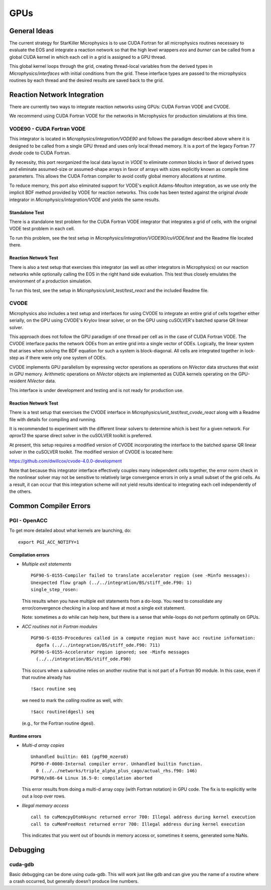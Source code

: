****
GPUs
****

General Ideas
=============

The current strategy for StarKiller Microphysics is to use CUDA
Fortran for all microphysics routines necessary to evaluate the EOS
and integrate a reaction network so that the high level wrappers `eos`
and `burner` can be called from a global CUDA kernel in which each
cell in a grid is assigned to a GPU thread.

This global kernel loops through the grid, creating thread-local
variables from the derived types in `Microphysics/interfaces` with
initial conditions from the grid. These interface types are passed to
the microphysics routines by each thread and the desired results are
saved back to the grid.

Reaction Network Integration
============================

There are currently two ways to integrate reaction networks using
GPUs: CUDA Fortran VODE and CVODE.

We recommend using CUDA Fortran VODE for the networks in Microphysics
for production simulations at this time.

VODE90 - CUDA Fortran VODE
--------------------------

This integrator is located in `Microphysics/integration/VODE90` and
follows the paradigm described above where it is designed to be called
from a single GPU thread and uses only local thread memory. It is a
port of the legacy Fortran 77 `dvode` code to CUDA Fortran.

By necessity, this port reorganized the local data layout in `VODE` to
eliminate `common` blocks in favor of derived types and eliminate
assumed-size or assumed-shape arrays in favor of arrays with sizes
explicitly known as compile time parameters. This allows the CUDA
Fortran compiler to avoid costly global memory allocations at runtime.

To reduce memory, this port also eliminated support for VODE's
explicit Adams-Moulton integration, as we use only the implicit BDF
method provided by VODE for reaction networks. This code has been
tested against the original `dvode` integrator in
`Microphysics/integration/VODE` and yields the same results.

Standalone Test
^^^^^^^^^^^^^^^

There is a standalone test problem for the CUDA Fortran VODE
integrator that integrates a grid of cells, with the original VODE
test problem in each cell.

To run this problem, see the test setup in
`Microphysics/integration/VODE90/cuVODE/test` and the Readme file
located there.

Reaction Network Test
^^^^^^^^^^^^^^^^^^^^^

There is also a test setup that exercises this integrator (as well as
other integrators in Microphysics) on our reaction networks while
optionally calling the EOS in the right hand side evaluation. This
test thus closely emulates the environment of a production simulation.

To run this test, see the setup in `Microphysics/unit_test/test_react`
and the included Readme file.

CVODE
-----

Microphysics also includes a test setup and interfaces for using CVODE
to integrate an entire grid of cells together either serially, on the
GPU using CVODE's Krylov linear solver, or on the GPU using cuSOLVER's
batched sparse QR linear solver.

This approach does not follow the GPU paradigm of one thread per cell
as in the case of CUDA Fortran VODE. The CVODE interface packs the
network ODEs from an entire grid into a single vector of
ODEs. Logically, the linear system that arises when solving the BDF
equation for such a system is block-diagonal. All cells are integrated
together in lock-step as if there were only one system of ODEs.

CVODE implements GPU parallelism by expressing vector operations as
operations on `NVector` data structures that exist in GPU
memory. Arithmetic operations on `NVector` objects are implemented as
CUDA kernels operating on the GPU-resident `NVector` data.

This interface is under development and testing and is not ready for
production use.

Reaction Network Test
^^^^^^^^^^^^^^^^^^^^^

There is a test setup that exercises the CVODE interface in
`Microphysics/unit_test/test_cvode_react` along with a Readme file
with details for compiling and running.

It is recommended to experiment with the different linear solvers to
determine which is best for a given network. For `aprox13` the sparse
direct solver in the cuSOLVER toolkit is preferred.

At present, this setup requires a modified version of CVODE
incorporating the interface to the batched sparse QR linear solver in
the cuSOLVER toolkit. The modified version of CVODE is located here:

`<https://github.com/dwillcox/cvode-4.0.0-development>`_

Note that because this integrator interface effectively couples many
independent cells together, the error norm check in the nonlinear
solver may not be sensitive to relatively large convergence errors in
only a small subset of the grid cells. As a result, it can occur that
this integration scheme will not yield results identical to
integrating each cell independently of the others.

Common Compiler Errors
======================

PGI - OpenACC
-------------

To get more detailed about what kernels are launching, do:

::

    export PGI_ACC_NOTIFY=1

Compilation errors
^^^^^^^^^^^^^^^^^^

-  *Multiple exit statements*

   ::

       PGF90-S-0155-Compiler failed to translate accelerator region (see -Minfo messages):
       Unexpected flow graph (../../integration/BS/stiff_ode.F90: 1)
       single_step_rosen:

   This results when you have multiple exit statements from a
   do-loop. You need to consolidate any error/convergence checking in
   a loop and have at most a single exit statement.

   Note: sometimes a do while can help here, but there is a sense
   that while-loops do not perform optimally on GPUs.

-  *ACC routines not in Fortran modules*

   ::

       PGF90-S-0155-Procedures called in a compute region must have acc routine information:
         dgefa (../../integration/BS/stiff_ode.F90: 711)
       PGF90-S-0155-Accelerator region ignored; see -Minfo messages
         (../../integration/BS/stiff_ode.F90)

   This occurs when a subroutine relies on another routine that is not part
   of a Fortran 90 module. In this case, even if that routine already has

   ::

       !$acc routine seq

   we need to mark the *calling* routine as well, with:

   ::

       !$acc routine(dgesl) seq

   (e.g., for the Fortran routine dgesl).

Runtime errors
^^^^^^^^^^^^^^

-  *Multi-d array copies*

   ::

       Unhandled builtin: 601 (pgf90_mzero8)
       PGF90-F-0000-Internal compiler error. Unhandled builtin function.
         0 (../../networks/triple_alpha_plus_cago/actual_rhs.f90: 146)
       PGF90/x86-64 Linux 16.5-0: compilation aborted

   This error results from doing a multi-d array copy (with Fortran
   notation) in GPU code. The fix is to explicitly write out a loop over
   rows.

-  *Illegal memory access*

   ::

       call to cuMemcpyDtoHAsync returned error 700: Illegal address during kernel execution
       call to cuMemFreeHost returned error 700: Illegal address during kernel execution

   This indicates that you went out of bounds in memory access or,
   sometimes it seems, generated some NaNs.

Debugging
=========

cuda-gdb
--------

Basic debugging can be done using cuda-gdb. This will work just
like gdb and can give you the name of a routine where a crash
occurred, but generally doesn’t produce line numbers.
